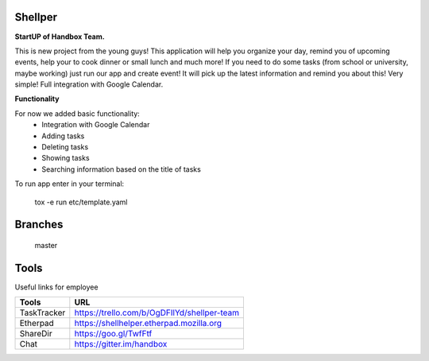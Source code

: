 Shellper
========
.. image:: https://travis-ci.org/handbox/shellper.svg?branch=master
    :target: https://travis-ci.org/handbox/shellper

.. image:: https://coveralls.io/repos/handbox/shellper/badge.svg
    :target: https://coveralls.io/r/handbox/shellper

**StartUP of Handbox Team.**

This is new project from the young guys! This application will help you
organize your day, remind you of upcoming events, help your to cook dinner or
small lunch and much more! If you need to do some tasks (from school or
university, maybe working) just run our app and create event! It will pick up
the latest information and remind you about this! Very simple! Full
integration with Google Calendar.

**Functionality**

For now we added basic functionality:
    * Integration with Google Calendar
    * Adding tasks
    * Deleting tasks
    * Showing tasks
    * Searching information based on the title of tasks

To run app enter in your terminal:

    tox -e run etc/template.yaml

Branches
========
   master

Tools
=====
Useful links for employee

+------------+--------------------------------------------+
|   Tools    |                    URL                     |
+============+============================================+
| TaskTracker| https://trello.com/b/OgDFIlYd/shellper-team|
+------------+--------------------------------------------+
| Etherpad   | https://shellhelper.etherpad.mozilla.org   |
+------------+--------------------------------------------+
| ShareDir   | https://goo.gl/TwfFtf                      |
+------------+--------------------------------------------+
| Chat       | https://gitter.im/handbox                  |
+------------+--------------------------------------------+
